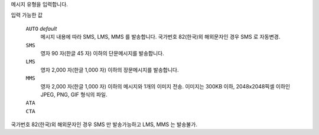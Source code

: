 메시지 유형을 입력합니다.

입력 가능한 값

  ``AUTO`` *default*
    메시지 내용에 따라 SMS, LMS, MMS 를 발송합니다. 국가번호 82(한국)외 해외문자인 경우 SMS 로 자동변경.
  ``SMS``
    영자 90 자(한글 45 자) 이하의 단문메시지를 발송합니다.
  ``LMS``
    영자 2,000 자(한글 1,000 자) 이하의 장문메시지를 발송합니다.
  ``MMS``
    영자 2,000 자(한글 1,000 자) 이하의 메시지와 1개의 이미지 전송.
    이미지는 300KB 이하, 2048x2048픽셀 이하인 JPEG, PNG, GIF 형식의 파일.
  ``ATA``
    .. include:: ../fragments/ata.rst
  ``CTA``
    .. include:: ../fragments/cta.rst
    
국가번호 82(한국)외 해외문자인 경우 SMS 만 발송가능하고 LMS, MMS 는 발송불가.
